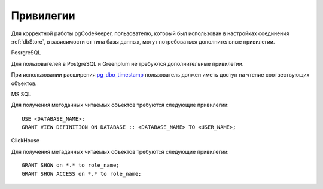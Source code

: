==========
Привилегии
==========

Для корректной работы pgCodeKeeper, пользователю, который был использован в настройках соединения :ref:`dbStore`, в зависимости от типа базы данных, могут потребоваться дополнительные привилегии.


PosrgreSQL

Для пользователей в PostgreSQL и Greenplum не требуются дополнительные привилегии. 

При использовании расширения `pg_dbo_timestamp <https://github.com/pgcodekeeper/pg_dbo_timestamp/>`_ пользователь должен иметь доступ на чтение соотвествующих объектов.

MS SQL

Для получения методанных читаемых объектов требуются следующие привилегии:

::

 USE <DATABASE_NAME>;
 GRANT VIEW DEFINITION ON DATABASE :: <DATABASE_NAME> TO <USER_NAME>;

ClickHouse

Для получения метаданных читаемых объектов требуются следующие привилегии:

::

 GRANT SHOW on *.* to role_name;
 GRANT SHOW ACCESS on *.* to role_name;